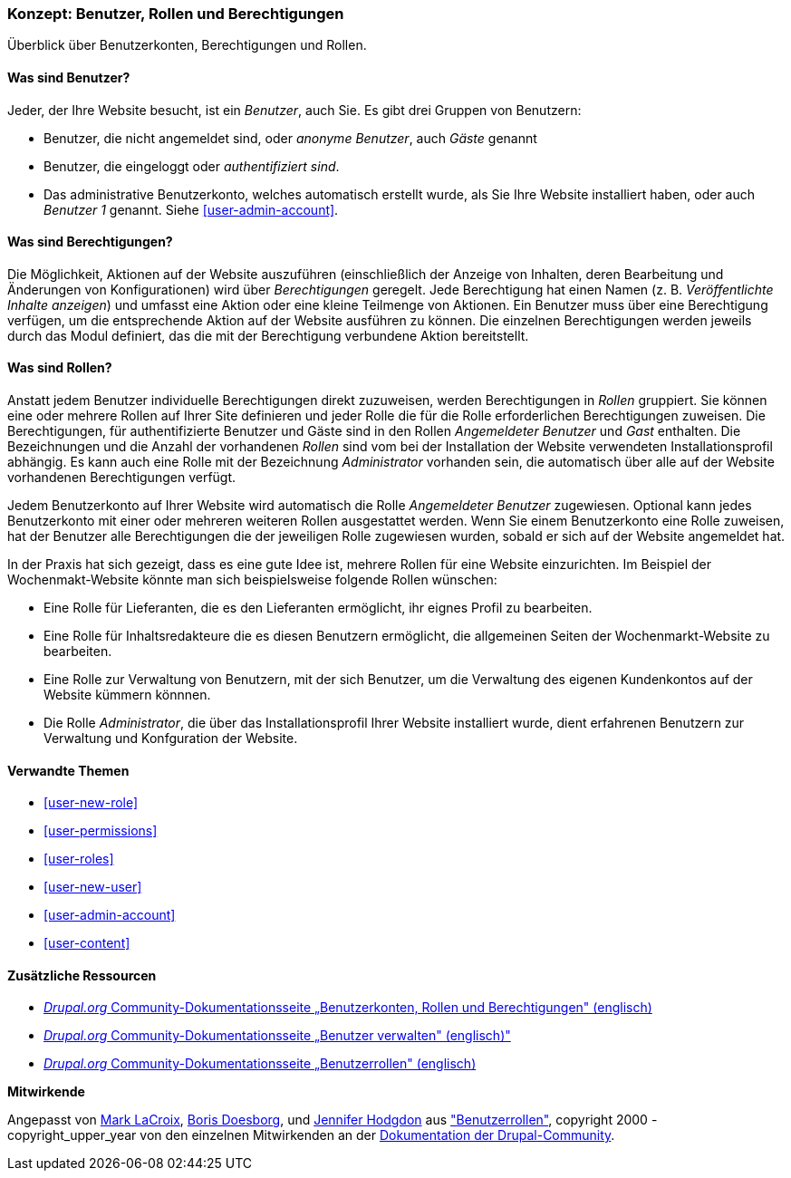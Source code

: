 [[user-concept]]

=== Konzept: Benutzer, Rollen und Berechtigungen

[role="summary"]
Überblick über Benutzerkonten, Berechtigungen und Rollen.

(((User,overview)))
(((Role,overview)))
(((User role,overview)))
(((Permission,overview)))
(((Anonymous user,overview)))
(((Authenticated user,overview)))
(((Administrative user account,overview)))

// ==== Erforderliche Vorkenntnisse

==== Was sind Benutzer?

Jeder, der Ihre Website besucht, ist ein _Benutzer_, auch Sie. Es gibt drei
Gruppen von Benutzern:

* Benutzer, die nicht angemeldet sind, oder _anonyme Benutzer_, auch _Gäste_ genannt

* Benutzer, die eingeloggt oder _authentifiziert sind_.

* Das administrative Benutzerkonto, welches automatisch erstellt wurde, als Sie
Ihre Website installiert haben, oder auch _Benutzer 1_ genannt.
Siehe <<user-admin-account>>.

==== Was sind Berechtigungen?

Die Möglichkeit, Aktionen auf der Website auszuführen (einschließlich der Anzeige von Inhalten, deren Bearbeitung und Änderungen von Konfigurationen) wird über _Berechtigungen_ geregelt. Jede
Berechtigung hat einen Namen (z. B. _Veröffentlichte Inhalte anzeigen_) und umfasst eine Aktion
oder eine kleine Teilmenge von Aktionen. Ein Benutzer muss über eine Berechtigung verfügen, um
die entsprechende Aktion auf der Website ausführen zu können. Die einzelnen Berechtigungen werden 
jeweils durch das Modul definiert, das die mit der Berechtigung verbundene Aktion bereitstellt. 

==== Was sind Rollen?

Anstatt jedem Benutzer individuelle Berechtigungen direkt zuzuweisen, werden Berechtigungen
in _Rollen_ gruppiert. Sie können eine oder mehrere Rollen auf Ihrer Site definieren und
jeder Rolle die für die Rolle erforderlichen Berechtigungen zuweisen. Die Berechtigungen, für authentifizierte
Benutzer und Gäste sind in den Rollen _Angemeldeter Benutzer_ und _Gast_ enthalten.
Die Bezeichnungen und die Anzahl der vorhandenen _Rollen_ sind vom bei der Installation der Website 
verwendeten Installationsprofil abhängig. Es kann auch eine Rolle mit der Bezeichnung _Administrator_ vorhanden sein, 
die automatisch über alle auf der Website vorhandenen Berechtigungen verfügt.

Jedem Benutzerkonto auf Ihrer Website wird automatisch die Rolle _Angemeldeter Benutzer_ zugewiesen.
Optional kann jedes Benutzerkonto mit einer oder mehreren weiteren Rollen ausgestattet werden. Wenn Sie
einem Benutzerkonto eine Rolle zuweisen, hat der Benutzer alle Berechtigungen die der jeweiligen Rolle zugewiesen wurden, sobald er sich auf der Website angemeldet hat.

In der Praxis hat sich gezeigt, dass es eine gute Idee ist, mehrere Rollen für eine Website einzurichten. Im Beispiel der Wochenmakt-Website 
könnte man sich beispielsweise folgende Rollen wünschen:

* Eine Rolle für Lieferanten, die es den Lieferanten ermöglicht, ihr eignes Profil zu bearbeiten.

* Eine Rolle für Inhaltsredakteure die es diesen Benutzern ermöglicht, die allgemeinen Seiten der Wochenmarkt-Website zu bearbeiten.

* Eine Rolle zur Verwaltung von Benutzern, mit der sich Benutzer, um die Verwaltung des eigenen Kundenkontos auf der Website kümmern könnnen.

* Die Rolle _Administrator_, die über das Installationsprofil Ihrer Website installiert wurde, dient erfahrenen Benutzern zur Verwaltung und Konfguration der Website.



==== Verwandte Themen

* <<user-new-role>>
* <<user-permissions>>
* <<user-roles>>
* <<user-new-user>>
* <<user-admin-account>>
* <<user-content>>

==== Zusätzliche Ressourcen

* https://www.drupal.org/node/120614[_Drupal.org_ Community-Dokumentationsseite „Benutzerkonten, Rollen und Berechtigungen" (englisch)]
* https://www.drupal.org/docs/7/managing-users[_Drupal.org_ Community-Dokumentationsseite „Benutzer verwalten"  (englisch)"]
* https://www.drupal.org/node/1803614[_Drupal.org_ Community-Dokumentationsseite „Benutzerrollen"  (englisch)]


*Mitwirkende*

Angepasst von https://www.drupal.org/u/mark-lacroix[Mark LaCroix],
https://www.drupal.org/u/batigolix[Boris Doesborg], und
https://www.drupal.org/u/jhodgdon[Jennifer Hodgdon] aus
https://www.drupal.org/node/1803614["Benutzerrollen"],
copyright 2000 - copyright_upper_year von den einzelnen Mitwirkenden an der
https://www.drupal.org/documentation[Dokumentation der Drupal-Community].
